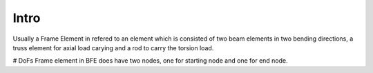Intro
=====
Usually a Frame Element in refered to an element which is consisted of two beam elements in two bending directions, a truss element for axial load carying and a rod to carry the torsion load.


# DoFs
Frame element in BFE does have two nodes, one for starting node and one for end node. 
